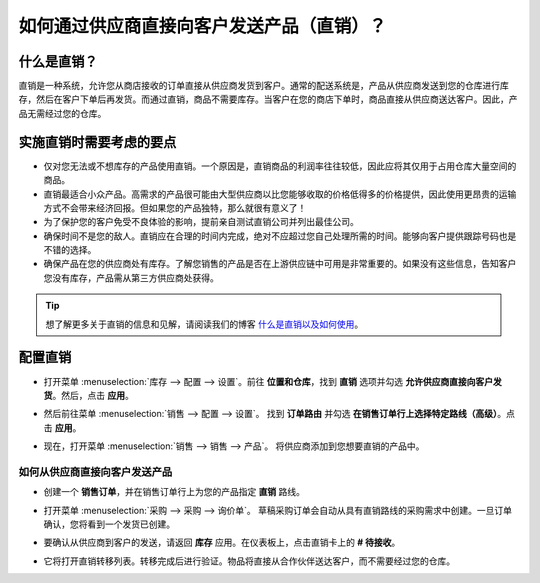==========================================================================
如何通过供应商直接向客户发送产品（直销）？
==========================================================================

什么是直销？
------------

直销是一种系统，允许您从商店接收的订单直接从供应商发货到客户。通常的配送系统是，产品从供应商发送到您的仓库进行库存，然后在客户下单后再发货。而通过直销，商品不需要库存。当客户在您的商店下单时，商品直接从供应商送达客户。因此，产品无需经过您的仓库。

实施直销时需要考虑的要点
----------------------------

-  仅对您无法或不想库存的产品使用直销。一个原因是，直销商品的利润率往往较低，因此应将其仅用于占用仓库大量空间的商品。

-  直销最适合小众产品。高需求的产品很可能由大型供应商以比您能够收取的价格低得多的价格提供，因此使用更昂贵的运输方式不会带来经济回报。但如果您的产品独特，那么就很有意义了！

-  为了保护您的客户免受不良体验的影响，提前亲自测试直销公司并列出最佳公司。

-  确保时间不是您的敌人。直销应在合理的时间内完成，绝对不应超过您自己处理所需的时间。能够向客户提供跟踪号码也是不错的选择。

-  确保产品在您的供应商处有库存。了解您销售的产品是否在上游供应链中可用是非常重要的。如果没有这些信息，告知客户您没有库存，产品需从第三方供应商处获得。

.. tip::
    想了解更多关于直销的信息和见解，请阅读我们的博客
    `什么是直销以及如何使用 <https://www.odoo.com/blog/business-hacks-1/post/what-is-drop-shipping-and-how-to-use-it-250>`__。

配置直销
--------

-   打开菜单 :menuselection:`库存 --> 配置 --> 设置`。前往 **位置和仓库**，找到 **直销**
    选项并勾选 **允许供应商直接向客户发货**。然后，点击 **应用**。

.. image:: media/dropshipping06.png
   :align: center

-  然后前往菜单 :menuselection:`销售 --> 配置 --> 设置`。
   找到 **订单路由** 并勾选 **在销售订单行上选择特定路线（高级）**。点击 **应用**。

.. image:: media/dropshipping05.png
   :align: center

-  现在，打开菜单 :menuselection:`销售 --> 销售 --> 产品`。
   将供应商添加到您想要直销的产品中。

.. image:: media/dropshipping03.png
   :align: center

如何从供应商直接向客户发送产品
=====================================

-  创建一个 **销售订单**，并在销售订单行上为您的产品指定 **直销** 路线。

.. image:: media/dropshipping01.png
   :align: center

-  打开菜单 :menuselection:`采购 --> 采购 --> 询价单`。
   草稿采购订单会自动从具有直销路线的采购需求中创建。一旦订单确认，您将看到一个发货已创建。

.. image:: media/dropshipping04.png
   :align: center

-  要确认从供应商到客户的发送，请返回 **库存** 应用。在仪表板上，点击直销卡上的 **# 待接收**。

.. image:: media/dropshipping02.png
   :align: center

-  它将打开直销转移列表。转移完成后进行验证。物品将直接从合作伙伴送达客户，而不需要经过您的仓库。

.. seealso::
    * :doc:`inventory_flow`

.. todo::
    添加链接到此部分（待可用时）
    * 如何分析我的供应商的表现？
